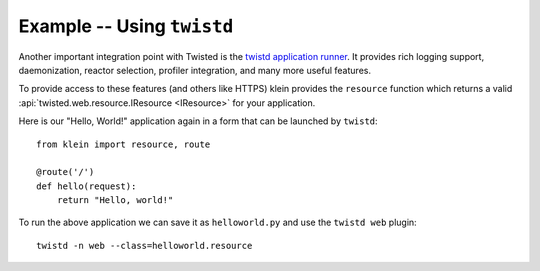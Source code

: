 ===========================
Example -- Using ``twistd``
===========================

Another important integration point with Twisted is the `twistd application runner <https://twistedmatrix.com/documents/current/core/howto/tap.html>`_.
It provides rich logging support, daemonization, reactor selection, profiler integration, and many more useful features.

To provide access to these features (and others like HTTPS) klein provides the ``resource`` function which returns a valid :api:`twisted.web.resource.IResource <IResource>` for your application.

Here is our "Hello, World!" application again in a form that can be launched by ``twistd``::

    from klein import resource, route

    @route('/')
    def hello(request):
        return "Hello, world!"


To run the above application we can save it as ``helloworld.py`` and use the ``twistd web`` plugin::

    twistd -n web --class=helloworld.resource
